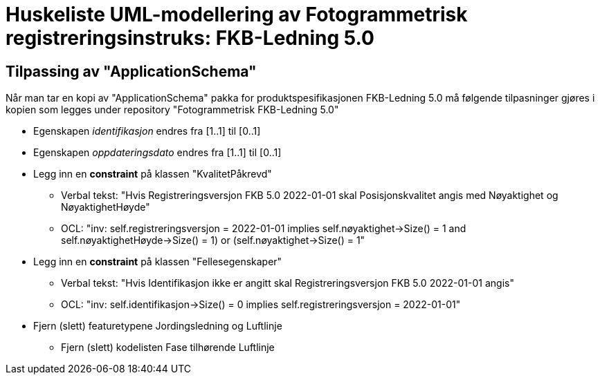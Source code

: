 = Huskeliste UML-modellering av Fotogrammetrisk registreringsinstruks: FKB-Ledning 5.0

:fkbdatasett: FKB-Ledning 5.0

== Tilpassing av "ApplicationSchema"
Når man tar en kopi av "ApplicationSchema" pakka for produktspesifikasjonen {fkbdatasett} må følgende tilpasninger gjøres i kopien som legges under repository "Fotogrammetrisk {fkbdatasett}"

* Egenskapen _identifikasjon_ endres fra [1..1] til [0..1]
* Egenskapen _oppdateringsdato_ endres fra [1..1] til [0..1]
* Legg inn en *constraint* på klassen "KvalitetPåkrevd"
** Verbal tekst: "Hvis Registreringsversjon FKB 5.0 2022-01-01 skal Posisjonskvalitet angis med Nøyaktighet og NøyaktighetHøyde"
** OCL: "inv: self.registreringsversjon = 2022-01-01 implies ((self.nøyaktighet->Size() = 1 and self.nøyaktighetHøyde->Size() = 1) or (self.nøyaktighet->Size() = 1))"
* Legg inn en *constraint* på klassen "Fellesegenskaper"
** Verbal tekst: "Hvis Identifikasjon ikke er angitt skal Registreringsversjon FKB 5.0 2022-01-01 angis"
** OCL: "inv: self.identifikasjon->Size() = 0 implies self.registreringsversjon = 2022-01-01"
* Fjern (slett) featuretypene Jordingsledning og Luftlinje
** Fjern (slett) kodelisten Fase tilhørende Luftlinje
